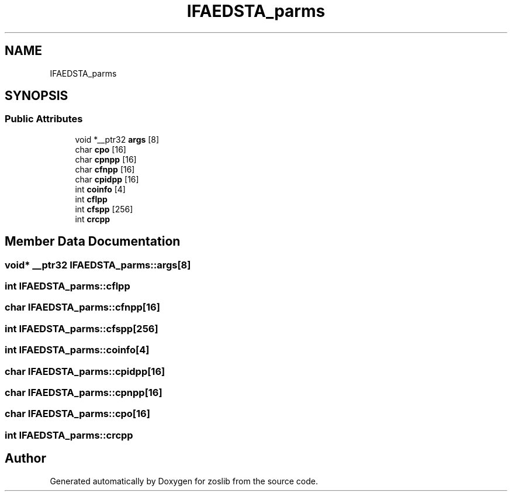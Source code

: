 .TH "IFAEDSTA_parms" 3 "Tue Jan 18 2022" "zoslib" \" -*- nroff -*-
.ad l
.nh
.SH NAME
IFAEDSTA_parms
.SH SYNOPSIS
.br
.PP
.SS "Public Attributes"

.in +1c
.ti -1c
.RI "void *__ptr32 \fBargs\fP [8]"
.br
.ti -1c
.RI "char \fBcpo\fP [16]"
.br
.ti -1c
.RI "char \fBcpnpp\fP [16]"
.br
.ti -1c
.RI "char \fBcfnpp\fP [16]"
.br
.ti -1c
.RI "char \fBcpidpp\fP [16]"
.br
.ti -1c
.RI "int \fBcoinfo\fP [4]"
.br
.ti -1c
.RI "int \fBcflpp\fP"
.br
.ti -1c
.RI "int \fBcfspp\fP [256]"
.br
.ti -1c
.RI "int \fBcrcpp\fP"
.br
.in -1c
.SH "Member Data Documentation"
.PP 
.SS "void* __ptr32 IFAEDSTA_parms::args[8]"

.SS "int IFAEDSTA_parms::cflpp"

.SS "char IFAEDSTA_parms::cfnpp[16]"

.SS "int IFAEDSTA_parms::cfspp[256]"

.SS "int IFAEDSTA_parms::coinfo[4]"

.SS "char IFAEDSTA_parms::cpidpp[16]"

.SS "char IFAEDSTA_parms::cpnpp[16]"

.SS "char IFAEDSTA_parms::cpo[16]"

.SS "int IFAEDSTA_parms::crcpp"


.SH "Author"
.PP 
Generated automatically by Doxygen for zoslib from the source code\&.
